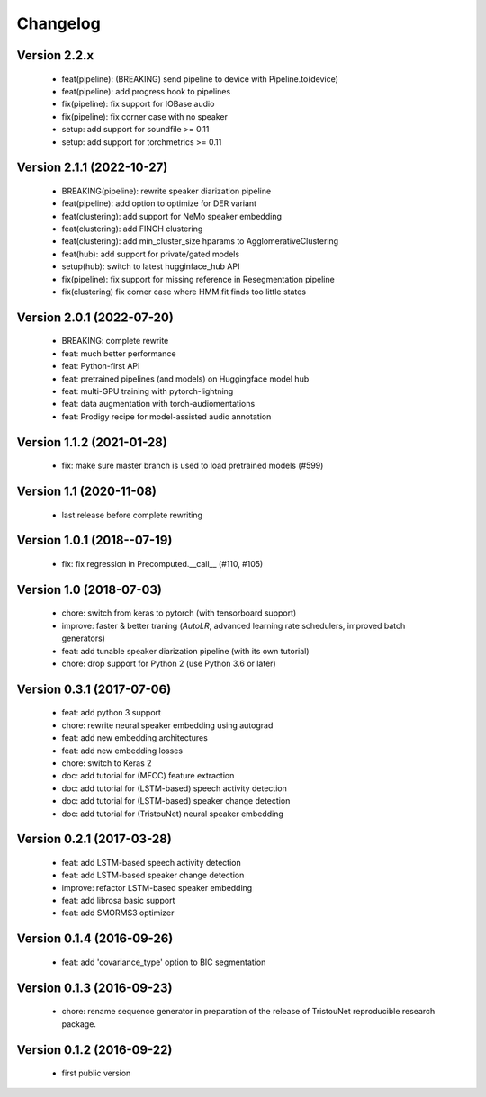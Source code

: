 #########
Changelog
#########

Version 2.2.x
~~~~~~~~~~~~~

  - feat(pipeline): (BREAKING) send pipeline to device with Pipeline.to(device)
  - feat(pipeline): add progress hook to pipelines
  - fix(pipeline): fix support for IOBase audio
  - fix(pipeline): fix corner case with no speaker
  - setup: add support for soundfile >= 0.11
  - setup: add support for torchmetrics >= 0.11

Version 2.1.1 (2022-10-27)
~~~~~~~~~~~~~~~~~~~~~~~~~~

  - BREAKING(pipeline): rewrite speaker diarization pipeline
  - feat(pipeline): add option to optimize for DER variant
  - feat(clustering): add support for NeMo speaker embedding
  - feat(clustering): add FINCH clustering
  - feat(clustering): add min_cluster_size hparams to AgglomerativeClustering
  - feat(hub): add support for private/gated models
  - setup(hub): switch to latest hugginface_hub API
  - fix(pipeline): fix support for missing reference in Resegmentation pipeline
  - fix(clustering) fix corner case where HMM.fit finds too little states

Version 2.0.1 (2022-07-20)
~~~~~~~~~~~~~~~~~~~~~~~~~~

  - BREAKING: complete rewrite
  - feat: much better performance
  - feat: Python-first API
  - feat: pretrained pipelines (and models) on Huggingface model hub
  - feat: multi-GPU training with pytorch-lightning
  - feat: data augmentation with torch-audiomentations
  - feat: Prodigy recipe for model-assisted audio annotation

Version 1.1.2 (2021-01-28)
~~~~~~~~~~~~~~~~~~~~~~~~~~

  - fix: make sure master branch is used to load pretrained models (#599)

Version 1.1 (2020-11-08)
~~~~~~~~~~~~~~~~~~~~~~~~

  - last release before complete rewriting

Version 1.0.1 (2018--07-19)
~~~~~~~~~~~~~~~~~~~~~~~~~~~

  - fix: fix regression in Precomputed.__call__ (#110, #105)

Version 1.0 (2018-07-03)
~~~~~~~~~~~~~~~~~~~~~~~~

  - chore: switch from keras to pytorch (with tensorboard support)
  - improve: faster & better traning (`AutoLR`, advanced learning rate schedulers, improved batch generators)
  - feat: add tunable speaker diarization pipeline (with its own tutorial)
  - chore: drop support for Python 2 (use Python 3.6 or later)

Version 0.3.1 (2017-07-06)
~~~~~~~~~~~~~~~~~~~~~~~~~~

  - feat: add python 3 support
  - chore: rewrite neural speaker embedding using autograd
  - feat: add new embedding architectures
  - feat: add new embedding losses
  - chore: switch to Keras 2
  - doc: add tutorial for (MFCC) feature extraction
  - doc: add tutorial for (LSTM-based) speech activity detection
  - doc: add tutorial for (LSTM-based) speaker change detection
  - doc: add tutorial for (TristouNet) neural speaker embedding

Version 0.2.1 (2017-03-28)
~~~~~~~~~~~~~~~~~~~~~~~~~~

  - feat: add LSTM-based speech activity detection
  - feat: add LSTM-based speaker change detection
  - improve: refactor LSTM-based speaker embedding
  - feat: add librosa basic support
  - feat: add SMORMS3 optimizer

Version 0.1.4 (2016-09-26)
~~~~~~~~~~~~~~~~~~~~~~~~~~

  - feat: add 'covariance_type' option to BIC segmentation

Version 0.1.3 (2016-09-23)
~~~~~~~~~~~~~~~~~~~~~~~~~~

  - chore: rename sequence generator in preparation of the release of
    TristouNet reproducible research package.

Version 0.1.2 (2016-09-22)
~~~~~~~~~~~~~~~~~~~~~~~~~~

  - first public version
